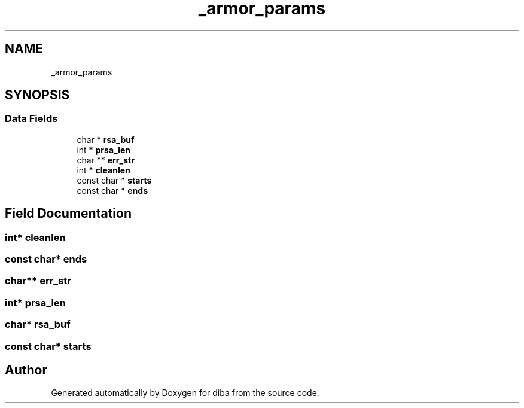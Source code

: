 .TH "_armor_params" 3 "Fri Sep 29 2017" "diba" \" -*- nroff -*-
.ad l
.nh
.SH NAME
_armor_params
.SH SYNOPSIS
.br
.PP
.SS "Data Fields"

.in +1c
.ti -1c
.RI "char * \fBrsa_buf\fP"
.br
.ti -1c
.RI "int * \fBprsa_len\fP"
.br
.ti -1c
.RI "char ** \fBerr_str\fP"
.br
.ti -1c
.RI "int * \fBcleanlen\fP"
.br
.ti -1c
.RI "const char * \fBstarts\fP"
.br
.ti -1c
.RI "const char * \fBends\fP"
.br
.in -1c
.SH "Field Documentation"
.PP 
.SS "int* cleanlen"

.SS "const char* ends"

.SS "char** err_str"

.SS "int* prsa_len"

.SS "char* rsa_buf"

.SS "const char* starts"


.SH "Author"
.PP 
Generated automatically by Doxygen for diba from the source code\&.
